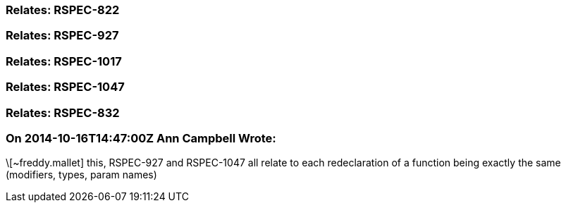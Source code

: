 === Relates: RSPEC-822

=== Relates: RSPEC-927

=== Relates: RSPEC-1017

=== Relates: RSPEC-1047

=== Relates: RSPEC-832

=== On 2014-10-16T14:47:00Z Ann Campbell Wrote:
\[~freddy.mallet] this, RSPEC-927 and RSPEC-1047 all relate to each redeclaration of a function being exactly the same (modifiers, types, param names)

